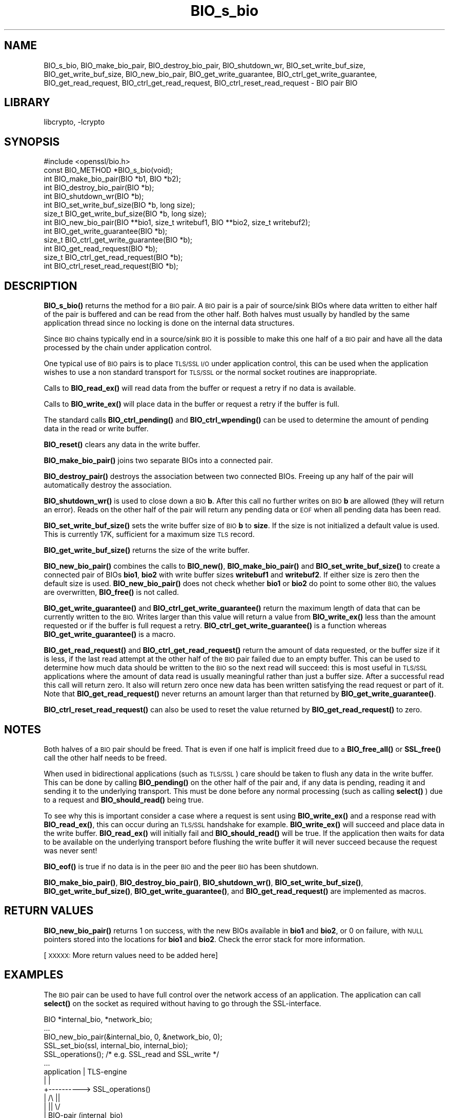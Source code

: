 .\"	$NetBSD: BIO_s_bio.3,v 1.1.1.2 2023/04/18 14:19:13 christos Exp $
.\"
.\" Automatically generated by Pod::Man 4.11 (Pod::Simple 3.35)
.\"
.\" Standard preamble:
.\" ========================================================================
.de Sp \" Vertical space (when we can't use .PP)
.if t .sp .5v
.if n .sp
..
.de Vb \" Begin verbatim text
.ft CW
.nf
.ne \\$1
..
.de Ve \" End verbatim text
.ft R
.fi
..
.\" Set up some character translations and predefined strings.  \*(-- will
.\" give an unbreakable dash, \*(PI will give pi, \*(L" will give a left
.\" double quote, and \*(R" will give a right double quote.  \*(C+ will
.\" give a nicer C++.  Capital omega is used to do unbreakable dashes and
.\" therefore won't be available.  \*(C` and \*(C' expand to `' in nroff,
.\" nothing in troff, for use with C<>.
.tr \(*W-
.ds C+ C\v'-.1v'\h'-1p'\s-2+\h'-1p'+\s0\v'.1v'\h'-1p'
.ie n \{\
.    ds -- \(*W-
.    ds PI pi
.    if (\n(.H=4u)&(1m=24u) .ds -- \(*W\h'-12u'\(*W\h'-12u'-\" diablo 10 pitch
.    if (\n(.H=4u)&(1m=20u) .ds -- \(*W\h'-12u'\(*W\h'-8u'-\"  diablo 12 pitch
.    ds L" ""
.    ds R" ""
.    ds C` ""
.    ds C' ""
'br\}
.el\{\
.    ds -- \|\(em\|
.    ds PI \(*p
.    ds L" ``
.    ds R" ''
.    ds C`
.    ds C'
'br\}
.\"
.\" Escape single quotes in literal strings from groff's Unicode transform.
.ie \n(.g .ds Aq \(aq
.el       .ds Aq '
.\"
.\" If the F register is >0, we'll generate index entries on stderr for
.\" titles (.TH), headers (.SH), subsections (.SS), items (.Ip), and index
.\" entries marked with X<> in POD.  Of course, you'll have to process the
.\" output yourself in some meaningful fashion.
.\"
.\" Avoid warning from groff about undefined register 'F'.
.de IX
..
.nr rF 0
.if \n(.g .if rF .nr rF 1
.if (\n(rF:(\n(.g==0)) \{\
.    if \nF \{\
.        de IX
.        tm Index:\\$1\t\\n%\t"\\$2"
..
.        if !\nF==2 \{\
.            nr % 0
.            nr F 2
.        \}
.    \}
.\}
.rr rF
.\"
.\" Accent mark definitions (@(#)ms.acc 1.5 88/02/08 SMI; from UCB 4.2).
.\" Fear.  Run.  Save yourself.  No user-serviceable parts.
.    \" fudge factors for nroff and troff
.if n \{\
.    ds #H 0
.    ds #V .8m
.    ds #F .3m
.    ds #[ \f1
.    ds #] \fP
.\}
.if t \{\
.    ds #H ((1u-(\\\\n(.fu%2u))*.13m)
.    ds #V .6m
.    ds #F 0
.    ds #[ \&
.    ds #] \&
.\}
.    \" simple accents for nroff and troff
.if n \{\
.    ds ' \&
.    ds ` \&
.    ds ^ \&
.    ds , \&
.    ds ~ ~
.    ds /
.\}
.if t \{\
.    ds ' \\k:\h'-(\\n(.wu*8/10-\*(#H)'\'\h"|\\n:u"
.    ds ` \\k:\h'-(\\n(.wu*8/10-\*(#H)'\`\h'|\\n:u'
.    ds ^ \\k:\h'-(\\n(.wu*10/11-\*(#H)'^\h'|\\n:u'
.    ds , \\k:\h'-(\\n(.wu*8/10)',\h'|\\n:u'
.    ds ~ \\k:\h'-(\\n(.wu-\*(#H-.1m)'~\h'|\\n:u'
.    ds / \\k:\h'-(\\n(.wu*8/10-\*(#H)'\z\(sl\h'|\\n:u'
.\}
.    \" troff and (daisy-wheel) nroff accents
.ds : \\k:\h'-(\\n(.wu*8/10-\*(#H+.1m+\*(#F)'\v'-\*(#V'\z.\h'.2m+\*(#F'.\h'|\\n:u'\v'\*(#V'
.ds 8 \h'\*(#H'\(*b\h'-\*(#H'
.ds o \\k:\h'-(\\n(.wu+\w'\(de'u-\*(#H)/2u'\v'-.3n'\*(#[\z\(de\v'.3n'\h'|\\n:u'\*(#]
.ds d- \h'\*(#H'\(pd\h'-\w'~'u'\v'-.25m'\f2\(hy\fP\v'.25m'\h'-\*(#H'
.ds D- D\\k:\h'-\w'D'u'\v'-.11m'\z\(hy\v'.11m'\h'|\\n:u'
.ds th \*(#[\v'.3m'\s+1I\s-1\v'-.3m'\h'-(\w'I'u*2/3)'\s-1o\s+1\*(#]
.ds Th \*(#[\s+2I\s-2\h'-\w'I'u*3/5'\v'-.3m'o\v'.3m'\*(#]
.ds ae a\h'-(\w'a'u*4/10)'e
.ds Ae A\h'-(\w'A'u*4/10)'E
.    \" corrections for vroff
.if v .ds ~ \\k:\h'-(\\n(.wu*9/10-\*(#H)'\s-2\u~\d\s+2\h'|\\n:u'
.if v .ds ^ \\k:\h'-(\\n(.wu*10/11-\*(#H)'\v'-.4m'^\v'.4m'\h'|\\n:u'
.    \" for low resolution devices (crt and lpr)
.if \n(.H>23 .if \n(.V>19 \
\{\
.    ds : e
.    ds 8 ss
.    ds o a
.    ds d- d\h'-1'\(ga
.    ds D- D\h'-1'\(hy
.    ds th \o'bp'
.    ds Th \o'LP'
.    ds ae ae
.    ds Ae AE
.\}
.rm #[ #] #H #V #F C
.\" ========================================================================
.\"
.IX Title "BIO_s_bio 3"
.TH BIO_s_bio 3 "2020-12-10" "1.1.1i" "OpenSSL"
.\" For nroff, turn off justification.  Always turn off hyphenation; it makes
.\" way too many mistakes in technical documents.
.if n .ad l
.nh
.SH "NAME"
BIO_s_bio, BIO_make_bio_pair, BIO_destroy_bio_pair, BIO_shutdown_wr,
BIO_set_write_buf_size, BIO_get_write_buf_size, BIO_new_bio_pair,
BIO_get_write_guarantee, BIO_ctrl_get_write_guarantee, BIO_get_read_request,
BIO_ctrl_get_read_request, BIO_ctrl_reset_read_request \- BIO pair BIO
.SH "LIBRARY"
libcrypto, -lcrypto
.SH "SYNOPSIS"
.IX Header "SYNOPSIS"
.Vb 1
\& #include <openssl/bio.h>
\&
\& const BIO_METHOD *BIO_s_bio(void);
\&
\& int BIO_make_bio_pair(BIO *b1, BIO *b2);
\& int BIO_destroy_bio_pair(BIO *b);
\& int BIO_shutdown_wr(BIO *b);
\&
\& int BIO_set_write_buf_size(BIO *b, long size);
\& size_t BIO_get_write_buf_size(BIO *b, long size);
\&
\& int BIO_new_bio_pair(BIO **bio1, size_t writebuf1, BIO **bio2, size_t writebuf2);
\&
\& int BIO_get_write_guarantee(BIO *b);
\& size_t BIO_ctrl_get_write_guarantee(BIO *b);
\& int BIO_get_read_request(BIO *b);
\& size_t BIO_ctrl_get_read_request(BIO *b);
\& int BIO_ctrl_reset_read_request(BIO *b);
.Ve
.SH "DESCRIPTION"
.IX Header "DESCRIPTION"
\&\fBBIO_s_bio()\fR returns the method for a \s-1BIO\s0 pair. A \s-1BIO\s0 pair is a pair of source/sink
BIOs where data written to either half of the pair is buffered and can be read from
the other half. Both halves must usually by handled by the same application thread
since no locking is done on the internal data structures.
.PP
Since \s-1BIO\s0 chains typically end in a source/sink \s-1BIO\s0 it is possible to make this
one half of a \s-1BIO\s0 pair and have all the data processed by the chain under application
control.
.PP
One typical use of \s-1BIO\s0 pairs is to place \s-1TLS/SSL I/O\s0 under application control, this
can be used when the application wishes to use a non standard transport for
\&\s-1TLS/SSL\s0 or the normal socket routines are inappropriate.
.PP
Calls to \fBBIO_read_ex()\fR will read data from the buffer or request a retry if no
data is available.
.PP
Calls to \fBBIO_write_ex()\fR will place data in the buffer or request a retry if the
buffer is full.
.PP
The standard calls \fBBIO_ctrl_pending()\fR and \fBBIO_ctrl_wpending()\fR can be used to
determine the amount of pending data in the read or write buffer.
.PP
\&\fBBIO_reset()\fR clears any data in the write buffer.
.PP
\&\fBBIO_make_bio_pair()\fR joins two separate BIOs into a connected pair.
.PP
\&\fBBIO_destroy_pair()\fR destroys the association between two connected BIOs. Freeing
up any half of the pair will automatically destroy the association.
.PP
\&\fBBIO_shutdown_wr()\fR is used to close down a \s-1BIO\s0 \fBb\fR. After this call no further
writes on \s-1BIO\s0 \fBb\fR are allowed (they will return an error). Reads on the other
half of the pair will return any pending data or \s-1EOF\s0 when all pending data has
been read.
.PP
\&\fBBIO_set_write_buf_size()\fR sets the write buffer size of \s-1BIO\s0 \fBb\fR to \fBsize\fR.
If the size is not initialized a default value is used. This is currently
17K, sufficient for a maximum size \s-1TLS\s0 record.
.PP
\&\fBBIO_get_write_buf_size()\fR returns the size of the write buffer.
.PP
\&\fBBIO_new_bio_pair()\fR combines the calls to \fBBIO_new()\fR, \fBBIO_make_bio_pair()\fR and
\&\fBBIO_set_write_buf_size()\fR to create a connected pair of BIOs \fBbio1\fR, \fBbio2\fR
with write buffer sizes \fBwritebuf1\fR and \fBwritebuf2\fR. If either size is
zero then the default size is used.  \fBBIO_new_bio_pair()\fR does not check whether
\&\fBbio1\fR or \fBbio2\fR do point to some other \s-1BIO,\s0 the values are overwritten,
\&\fBBIO_free()\fR is not called.
.PP
\&\fBBIO_get_write_guarantee()\fR and \fBBIO_ctrl_get_write_guarantee()\fR return the maximum
length of data that can be currently written to the \s-1BIO.\s0 Writes larger than this
value will return a value from \fBBIO_write_ex()\fR less than the amount requested or
if the buffer is full request a retry. \fBBIO_ctrl_get_write_guarantee()\fR is a
function whereas \fBBIO_get_write_guarantee()\fR is a macro.
.PP
\&\fBBIO_get_read_request()\fR and \fBBIO_ctrl_get_read_request()\fR return the
amount of data requested, or the buffer size if it is less, if the
last read attempt at the other half of the \s-1BIO\s0 pair failed due to an
empty buffer.  This can be used to determine how much data should be
written to the \s-1BIO\s0 so the next read will succeed: this is most useful
in \s-1TLS/SSL\s0 applications where the amount of data read is usually
meaningful rather than just a buffer size. After a successful read
this call will return zero.  It also will return zero once new data
has been written satisfying the read request or part of it.
Note that \fBBIO_get_read_request()\fR never returns an amount larger
than that returned by \fBBIO_get_write_guarantee()\fR.
.PP
\&\fBBIO_ctrl_reset_read_request()\fR can also be used to reset the value returned by
\&\fBBIO_get_read_request()\fR to zero.
.SH "NOTES"
.IX Header "NOTES"
Both halves of a \s-1BIO\s0 pair should be freed. That is even if one half is implicit
freed due to a \fBBIO_free_all()\fR or \fBSSL_free()\fR call the other half needs to be freed.
.PP
When used in bidirectional applications (such as \s-1TLS/SSL\s0) care should be taken to
flush any data in the write buffer. This can be done by calling \fBBIO_pending()\fR
on the other half of the pair and, if any data is pending, reading it and sending
it to the underlying transport. This must be done before any normal processing
(such as calling \fBselect()\fR ) due to a request and \fBBIO_should_read()\fR being true.
.PP
To see why this is important consider a case where a request is sent using
\&\fBBIO_write_ex()\fR and a response read with \fBBIO_read_ex()\fR, this can occur during an
\&\s-1TLS/SSL\s0 handshake for example. \fBBIO_write_ex()\fR will succeed and place data in the
write buffer. \fBBIO_read_ex()\fR will initially fail and \fBBIO_should_read()\fR will be
true. If the application then waits for data to be available on the underlying
transport before flushing the write buffer it will never succeed because the
request was never sent!
.PP
\&\fBBIO_eof()\fR is true if no data is in the peer \s-1BIO\s0 and the peer \s-1BIO\s0 has been
shutdown.
.PP
\&\fBBIO_make_bio_pair()\fR, \fBBIO_destroy_bio_pair()\fR, \fBBIO_shutdown_wr()\fR,
\&\fBBIO_set_write_buf_size()\fR, \fBBIO_get_write_buf_size()\fR,
\&\fBBIO_get_write_guarantee()\fR, and \fBBIO_get_read_request()\fR are implemented
as macros.
.SH "RETURN VALUES"
.IX Header "RETURN VALUES"
\&\fBBIO_new_bio_pair()\fR returns 1 on success, with the new BIOs available in
\&\fBbio1\fR and \fBbio2\fR, or 0 on failure, with \s-1NULL\s0 pointers stored into the
locations for \fBbio1\fR and \fBbio2\fR. Check the error stack for more information.
.PP
[\s-1XXXXX:\s0 More return values need to be added here]
.SH "EXAMPLES"
.IX Header "EXAMPLES"
The \s-1BIO\s0 pair can be used to have full control over the network access of an
application. The application can call \fBselect()\fR on the socket as required
without having to go through the SSL-interface.
.PP
.Vb 1
\& BIO *internal_bio, *network_bio;
\&
\& ...
\& BIO_new_bio_pair(&internal_bio, 0, &network_bio, 0);
\& SSL_set_bio(ssl, internal_bio, internal_bio);
\& SSL_operations(); /* e.g. SSL_read and SSL_write */
\& ...
\&
\& application |   TLS\-engine
\&    |        |
\&    +\-\-\-\-\-\-\-\-\-\-> SSL_operations()
\&             |     /\e    ||
\&             |     ||    \e/
\&             |   BIO\-pair (internal_bio)
\&             |   BIO\-pair (network_bio)
\&             |     ||     /\e
\&             |     \e/     ||
\&    +\-\-\-\-\-\-\-\-\-\-\-< BIO_operations()
\&    |        |
\&    |        |
\&   socket
\&
\&  ...
\&  SSL_free(ssl);                /* implicitly frees internal_bio */
\&  BIO_free(network_bio);
\&  ...
.Ve
.PP
As the \s-1BIO\s0 pair will only buffer the data and never directly access the
connection, it behaves nonblocking and will return as soon as the write
buffer is full or the read buffer is drained. Then the application has to
flush the write buffer and/or fill the read buffer.
.PP
Use the \fBBIO_ctrl_pending()\fR, to find out whether data is buffered in the \s-1BIO\s0
and must be transferred to the network. Use \fBBIO_ctrl_get_read_request()\fR to
find out, how many bytes must be written into the buffer before the
\&\fBSSL_operation()\fR can successfully be continued.
.SH "WARNINGS"
.IX Header "WARNINGS"
As the data is buffered, \fBSSL_operation()\fR may return with an \s-1ERROR_SSL_WANT_READ\s0
condition, but there is still data in the write buffer. An application must
not rely on the error value of \fBSSL_operation()\fR but must assure that the
write buffer is always flushed first. Otherwise a deadlock may occur as
the peer might be waiting for the data before being able to continue.
.SH "SEE ALSO"
.IX Header "SEE ALSO"
\&\fBSSL_set_bio\fR\|(3), \fBssl\fR\|(7), \fBbio\fR\|(7),
\&\fBBIO_should_retry\fR\|(3), \fBBIO_read_ex\fR\|(3)
.SH "COPYRIGHT"
.IX Header "COPYRIGHT"
Copyright 2000\-2020 The OpenSSL Project Authors. All Rights Reserved.
.PP
Licensed under the OpenSSL license (the \*(L"License\*(R").  You may not use
this file except in compliance with the License.  You can obtain a copy
in the file \s-1LICENSE\s0 in the source distribution or at
<https://www.openssl.org/source/license.html>.
